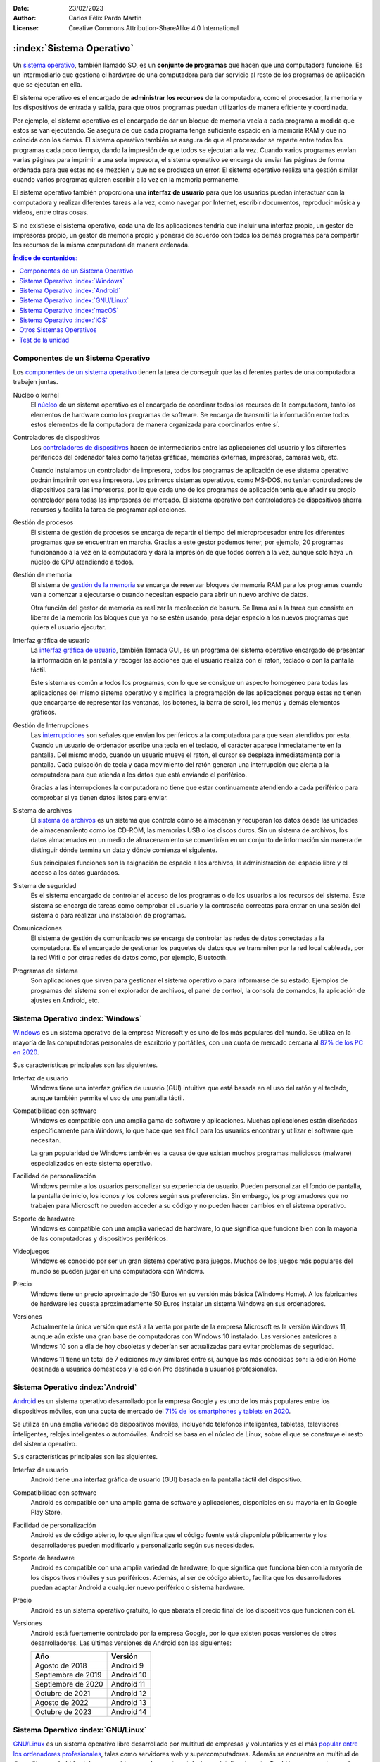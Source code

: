 ﻿:Date: 23/02/2023
:Author: Carlos Félix Pardo Martín
:License: Creative Commons Attribution-ShareAlike 4.0 International


.. informatica-software-sistema-operativo:

:index:`Sistema Operativo`
==========================

Un `sistema operativo <https://es.wikipedia.org/wiki/Sistema_operativo>`__,
también llamado SO, es un **conjunto de programas** que hacen que
una computadora funcione.
Es un intermediario que gestiona el hardware de una computadora para
dar servicio al resto de los programas de aplicación que se ejecutan
en ella.

El sistema operativo es el encargado de **administrar los recursos** de
la computadora, como el procesador, la memoria y los dispositivos de
entrada y salida, para que otros programas puedan utilizarlos de manera
eficiente y coordinada.

Por ejemplo, el sistema operativo es el encargado de dar un bloque de
memoria vacía a cada programa a medida que estos se van ejecutando.
Se asegura de que cada programa tenga suficiente espacio en la memoria
RAM y que no coincida con los demás.
El sistema operativo también se asegura de que el procesador se reparte
entre todos los programas cada poco tiempo, dando la impresión de que
todos se ejecutan a la vez.
Cuando varios programas envían varias páginas para imprimir a una sola
impresora, el sistema operativo se encarga de enviar las páginas de
forma ordenada para que estas no se mezclen y que no se produzca un error.
El sistema operativo realiza una gestión similar cuando varios programas
quieren escribir a la vez en la memoria permanente.

El sistema operativo también proporciona una **interfaz de usuario** para
que los usuarios puedan interactuar con la computadora y realizar
diferentes tareas a la vez, como navegar por Internet, escribir documentos,
reproducir música y vídeos, entre otras cosas.

Si no existiese el sistema operativo, cada una de las aplicaciones
tendría que incluir una interfaz propia, un gestor de impresoras propio,
un gestor de memoria propio y ponerse de acuerdo con todos los demás
programas para compartir los recursos de la misma computadora de manera
ordenada.


.. contents:: Índice de contenidos:
   :local:
   :depth: 2


Componentes de un Sistema Operativo
-----------------------------------

Los `componentes de un sistema operativo
<https://es.wikipedia.org/wiki/Sistema_operativo#Componentes>`__
tienen la tarea de conseguir que las diferentes partes de una computadora
trabajen juntas.


Núcleo o kernel
   El `núcleo
   <https://es.wikipedia.org/wiki/N%C3%BAcleo_(inform%C3%A1tica)>`__
   de un sistema operativo es el encargado de coordinar todos
   los recursos de la computadora, tanto los elementos de hardware como
   los programas de software.
   Se encarga de transmitir la información entre todos estos elementos
   de la computadora de manera organizada para coordinarlos entre sí.


Controladores de dispositivos
   Los `controladores de dispositivos
   <https://es.wikipedia.org/wiki/Controlador_de_dispositivo>`__
   hacen de intermediarios entre las aplicaciones del usuario y
   los diferentes periféricos del ordenador tales como tarjetas gráficas,
   memorias externas, impresoras, cámaras web, etc.

   Cuando instalamos un controlador de impresora, todos los programas
   de aplicación de ese sistema operativo podrán imprimir con esa
   impresora.
   Los primeros sistemas operativos, como MS-DOS, no tenían controladores
   de dispositivos para las impresoras, por lo que cada uno de los
   programas de aplicación tenía que añadir su propio controlador para
   todas las impresoras del mercado.
   El sistema operativo con controladores de dispositivos ahorra recursos
   y facilita la tarea de programar aplicaciones.


Gestión de procesos
   El sistema de gestión de procesos se encarga de repartir el tiempo
   del microprocesador entre los diferentes programas que se encuentran
   en marcha. Gracias a este gestor podemos tener, por ejemplo,
   20 programas funcionando a la vez en la computadora y dará la
   impresión de que todos corren a la vez, aunque solo haya un núcleo
   de CPU atendiendo a todos.


Gestión de memoria
   El sistema de `gestión de la memoria
   <https://es.wikipedia.org/wiki/Gesti%C3%B3n_de_memoria>`__
   se encarga de reservar bloques
   de memoria RAM para los programas cuando van a comenzar a ejecutarse
   o cuando necesitan espacio para abrir un nuevo archivo de datos.

   Otra función del gestor de memoria es realizar la recolección de basura.
   Se llama así a la tarea que consiste en liberar de la memoria los
   bloques que ya no se estén usando, para dejar espacio a los nuevos
   programas que quiera el usuario ejecutar.


Interfaz gráfica de usuario
   La `interfaz gráfica de usuario
   <https://es.wikipedia.org/wiki/Interfaz_gr%C3%A1fica_de_usuario>`__,
   también llamada GUI, es un programa del sistema operativo encargado
   de presentar la información en la pantalla y recoger las acciones
   que el usuario realiza con el ratón, teclado o con la pantalla táctil.

   Este sistema es común a todos los programas, con lo que se consigue
   un aspecto homogéneo para todas las aplicaciones del mismo sistema
   operativo y simplifica la programación de las aplicaciones porque
   estas no tienen que encargarse de representar las ventanas,
   los botones, la barra de scroll, los menús y demás elementos
   gráficos.


Gestión de Interrupciones
   Las `interrupciones
   <https://es.wikipedia.org/wiki/Interrupci%C3%B3n>`__
   son señales que envían los periféricos a la
   computadora para que sean atendidos por esta.
   Cuando un usuario de ordenador escribe una tecla en el teclado,
   el carácter aparece inmediatamente en la pantalla.
   Del mismo modo, cuando un usuario mueve el ratón, el cursor se desplaza
   inmediatamente por la pantalla.
   Cada pulsación de tecla y cada movimiento del ratón generan una
   interrupción que alerta a la computadora para que atienda a los datos
   que está enviando el periférico.

   Gracias a las interrupciones la computadora no tiene que estar
   continuamente atendiendo a cada periférico para comprobar si ya
   tienen datos listos para enviar.


Sistema de archivos
   El `sistema de archivos
   <https://es.wikipedia.org/wiki/Sistema_de_archivos>`__
   es un sistema que controla cómo se almacenan y recuperan los datos
   desde las unidades de almacenamiento como los CD-ROM, las memorias
   USB o los discos duros.
   Sin un sistema de archivos, los datos almacenados en un medio de
   almacenamiento se convertirían en un conjunto de información sin
   manera de distinguir dónde termina un dato y dónde comienza el
   siguiente.

   Sus principales funciones son la asignación de espacio a los archivos,
   la administración del espacio libre y el acceso a los datos guardados.

Sistema de seguridad
   Es el sistema encargado de controlar el acceso de los programas o de
   los usuarios a los recursos del sistema.
   Este sistema se encarga de tareas como comprobar el usuario y la
   contraseña correctas para entrar en una sesión del sistema o para
   realizar una instalación de programas.

Comunicaciones
   El sistema de gestión de comunicaciones se encarga de controlar
   las redes de datos conectadas a la computadora.
   Es el encargado de gestionar los paquetes de datos que se transmiten
   por la red local cableada, por la red Wifi o por otras redes de
   datos como, por ejemplo, Bluetooth.


Programas de sistema
   Son aplicaciones que sirven para gestionar el sistema operativo
   o para informarse de su estado.
   Ejemplos de programas del sistema son el explorador de archivos,
   el panel de control, la consola de comandos, la aplicación de
   ajustes en Android, etc.


Sistema Operativo :index:`Windows`
----------------------------------
`Windows <https://es.wikipedia.org/wiki/Microsoft_Windows>`__
es un sistema operativo de la empresa Microsoft y es uno de
los más populares del mundo. Se utiliza en la mayoría de las computadoras
personales de escritorio y portátiles, con una cuota de mercado cercana
al `87% de los PC en 2020
<https://en.wikipedia.org/wiki/Usage_share_of_operating_systems#Market_share_by_category>`__.

Sus características principales son las siguientes.

Interfaz de usuario
   Windows tiene una interfaz gráfica de usuario (GUI) intuitiva que
   está basada en el uso del ratón y el teclado, aunque también permite
   el uso de una pantalla táctil.

Compatibilidad con software
   Windows es compatible con una amplia gama de software y aplicaciones.
   Muchas aplicaciones están diseñadas específicamente para Windows,
   lo que hace que sea fácil para los usuarios encontrar y utilizar
   el software que necesitan.

   La gran popularidad de Windows también es la causa de que existan
   muchos programas maliciosos (malware) especializados en este sistema
   operativo.

Facilidad de personalización
   Windows permite a los usuarios personalizar su experiencia de usuario.
   Pueden personalizar el fondo de pantalla, la pantalla de inicio,
   los iconos y los colores según sus preferencias.
   Sin embargo, los programadores que no trabajen para Microsoft
   no pueden acceder a su código y no pueden hacer cambios en el
   sistema operativo.

Soporte de hardware
   Windows es compatible con una amplia variedad de hardware, lo que
   significa que funciona bien con la mayoría de las computadoras
   y dispositivos periféricos.

Videojuegos
   Windows es conocido por ser un gran sistema operativo para juegos.
   Muchos de los juegos más populares del mundo se pueden jugar en
   una computadora con Windows.

Precio
   Windows tiene un precio aproximado de 150 Euros en su versión más
   básica (Windows Home).
   A los fabricantes de hardware les cuesta aproximadamente 50 Euros
   instalar un sistema Windows en sus ordenadores.

Versiones
   Actualmente la única versión que está a la venta por parte de la
   empresa Microsoft es la versión Windows 11, aunque aún existe una
   gran base de computadoras con Windows 10 instalado.
   Las versiones anteriores a Windows 10 son a día de hoy obsoletas y
   deberían ser actualizadas para evitar problemas de seguridad.

   Windows 11 tiene un total de 7 ediciones muy similares entre sí,
   aunque las más conocidas son:
   la edición Home destinada a usuarios domésticos y
   la edición Pro destinada a usuarios profesionales.


Sistema Operativo :index:`Android`
----------------------------------
`Android <https://es.wikipedia.org/wiki/Android>`__
es un sistema operativo desarrollado por la empresa Google y es uno de
los más populares entre los dispositivos móviles, con una cuota de mercado
del `71% de los smartphones y tablets en 2020
<https://en.wikipedia.org/wiki/Usage_share_of_operating_systems#Market_share_by_category>`__.

Se utiliza en una amplia variedad de dispositivos móviles, incluyendo
teléfonos inteligentes, tabletas, televisores inteligentes,
relojes inteligentes o automóviles.
Android se basa en el núcleo de Linux, sobre el que se construye el resto
del sistema operativo.

Sus características principales son las siguientes.

Interfaz de usuario
   Android tiene una interfaz gráfica de usuario (GUI)
   basada en la pantalla táctil del dispositivo.

Compatibilidad con software
   Android es compatible con una amplia gama de software y aplicaciones,
   disponibles en su mayoría en la Google Play Store.

Facilidad de personalización
   Android es de código abierto, lo que significa que el código fuente
   está disponible públicamente y los desarrolladores pueden modificarlo
   y personalizarlo según sus necesidades.

Soporte de hardware
   Android es compatible con una amplia variedad de hardware, lo que
   significa que funciona bien con la mayoría de los dispositivos
   móviles y sus periféricos. Además, al ser de código abierto,
   facilita que los desarrolladores puedan adaptar Android a cualquier
   nuevo periférico o sistema hardware.

Precio
   Android es un sistema operativo gratuito, lo que abarata el precio
   final de los dispositivos que funcionan con él.

Versiones
   Android está fuertemente controlado por la empresa Google, por lo
   que existen pocas versiones de otros desarrolladores.
   Las últimas versiones de Android son las siguientes:

   .. list-table::
      :header-rows: 1

      * - Año
        - Versión
      * - Agosto de 2018
        - Android 9
      * - Septiembre de 2019
        - Android 10
      * - Septiembre de 2020
        - Android 11
      * - Octubre de 2021
        - Android 12
      * - Agosto de 2022
        - Android 13
      * - Octubre de 2023
        - Android 14


Sistema Operativo :index:`GNU/Linux`
------------------------------------
`GNU/Linux <https://es.wikipedia.org/wiki/GNU/Linux>`__
es un sistema operativo libre desarrollado por multitud de empresas y
voluntarios y es el más `popular entre los ordenadores profesionales
<https://en.wikipedia.org/wiki/Usage_share_of_operating_systems#Market_share_by_category>`__,
tales como servidores web y supercomputadores. Además se encuentra en
multitud de dispositivos embebidos tales como videoconsolas, routers,
televisores inteligentes, etc. También se encuentra en el núcleo del
sistema operativo Android.

El sistema operativo GNU/Linux está basado en el antiguo sistema operativo
`Unix <https://es.wikipedia.org/wiki/Unix>`__.

Sus características principales son las siguientes.

Interfaz de usuario
   GNU/Linux tiene muchas interfaces gráficas de usuario (GUI).
   Algunas son muy simples, orientadas a dispositivos con poca memoria
   (XFCE), otras son parecidas a la interfaz de Windows (KDE) y otras
   son parecidas a la interfaz gráfica de Apple (Gnome).

   Una interfaz gráfica que se suele utilizar en muchos dispositivos
   embebidos es una página web desde la que se controlan los parámetros
   del dispositivo. Es una interfaz muy rápida y ligera.
   Un ejemplo se puede ver al conectarse con un navegador al router de
   Internet.

   GNU/Linux también puede ejecutarse sin interfaz gráfica, por línea de
   comandos, lo que es muy útil para los profesionales y para que el
   sistema ocupe muy poca memoria en el dispositivo.

   GNU/Linux es un sistema operativo
   `multiusuario <https://es.wikipedia.org/wiki/Multiusuario>`__,
   por lo que una sola computadora puede dar servicio a varias
   terminales a la vez, con distintos usuarios conectados a ellas.

Compatibilidad con software
   El sistema GNU/Linux tiene multitud de aplicaciones de todos los ámbitos
   y está orientado a desarrolladores.

   En algunos casos falta compatibilidad con programas muy populares,
   que pueden ejecutarse con el programa "Wine" de emulación de Windows.

Facilidad de personalización
   Al ser un sistema operativo de código abierto y controlado por la
   comunidad, es muy personalizable. Existen multitud de distribuciones
   gratuitas orientadas a todo tipo de ámbitos.

   Su gran facilidad de personalización y su gran seguridad contra el
   malware es lo que hace a este sistema operativo tan atractivo para
   instalarlo en servidores web y todo tipo de ordenadores profesionales.

Soporte de hardware
   Al ser GNU/Linux software abierto, algunos desarrolladores de hardware
   tales como Nvidia han puesto dificultades para realizar controladores
   para sus productos. A día de hoy la mayoría de los dispositivos tienen
   soporte en el sistema operativo, que es compatible con una amplia
   variedad de hardware.

Precio
   GNU/Linux es un sistema operativo gratuito, lo que abarata el precio
   final de los dispositivos que funcionan con él.

Versiones
   El sistema GNU/Linux tiene muchas distribuciones orientadas a todo
   tipo de aplicaciones y a todo tipo de plataformas hardware.
   Estas son algunas de las distribuciones más populares.

   * `Ubuntu <https://es.wikipedia.org/wiki/Ubuntu>`__,
     orientada sobre todo a usuarios domésticos.
   * `Debian <https://es.wikipedia.org/wiki/Debian_GNU/Linux>`__,
     orientada a mantener una distribución abierta, de software libre.
   * `MAX <https://www.educa2.madrid.org/web/max>`__,
     orientada a la educación en la Comunidad de Madrid.
   * `Red Hat Linux <https://es.wikipedia.org/wiki/Red_Hat>`__,
     orientada a mainframes y al entorno empresarial.
   * `Kali Linux <https://es.wikipedia.org/wiki/Kali_Linux>`__,
     orientada a pentesting y ciberseguridad.
   * `Linux embebido <https://es.wikipedia.org/wiki/Linux_embebido>`__,
     orientada a pequeños dispositivos inteligentes.


Sistema Operativo :index:`macOS`
--------------------------------
`macOS <https://es.wikipedia.org/wiki/MacOS>`__
es un sistema operativo para ordenadores personales de escritorio y
portátiles de la empresa Apple. Es el segundo sistema más utilizado
para ordenadores personales, con una `cuota de mercado del 21% en 2023
<https://en.wikipedia.org/wiki/Usage_share_of_operating_systems#Market_share_by_category>`__.

El sistema operativo macOS está basado en el antiguo sistema operativo
`Unix <https://es.wikipedia.org/wiki/Unix>`__,
al igual que GNU/Linux.

Sus características principales son las siguientes.

Interfaz de usuario
   Es más minimalista y elegante que la interfaz gráfica de Windows.
   La barra de menú se encuentra siempre en la parte superior de la
   pantalla, en vez de en las ventanas de cada aplicación.

   macOS tiene un soporte completo de gestos en el `touchpad
   <https://es.wikipedia.org/wiki/Panel_t%C3%A1ctil>`__.

Compatibilidad con software
   macOS tiene una menor gama de software disponible debido a su menor
   cuota de mercado y a su menor popularidad.
   Sin embargo, macOS sigue siendo una plataforma con una base de
   desarrolladores activa y una amplia gama de software de calidad
   disponible, especialmente para aplicaciones de diseño y edición
   de medios.

   macOS es mucho más resistente a ataques de malware que Windows.
   Entre otras razones debido a que se diseñan menos programas maliciosos
   para este sistema operativo al ser menos popular y porque tiene un
   diseño que previene mejor de los ataques.

Facilidad de personalización
   Aunque macOS tiene algunas posibilidades de personalización, estas
   son más limitadas en comparación con las que ofrecen Windows o Linux.

Soporte de hardware
   macOS está diseñado para funcionar exclusivamente en dispositivos
   Apple, como MacBooks, iMacs y Mac Pros.
   Esto significa que macOS está muy optimizado para estos dispositivos,
   es más eficiente y tiene mayor estabilidad, pero no es compatible con
   otros fabricantes.

   En cuanto a los periféricos, macOS tiene una menor variedad de
   dispositivos compatibles y, en la mayor parte de los casos, los
   controladores son proporcionados por Apple.

Precio
   El sistema operativo macOS ya viene preinstalado de forma
   gratuita en todos los dispositivos Apple.
   El desarrollo del sistema operativo se financia con el costo del
   hardware, ya que es un sistema exclusivo para los productos Apple.

Versiones
   Las versiones de macOS no tienen diferentes ediciones.

   Las últimas versiones de macOS son las siguientes:

   .. list-table::
      :header-rows: 1

      * - Año
        - Versión
      * - Octubre de 2019
        - macOS 10.15 (Catalina)
      * - Noviembre de 2020
        - macOS 11 (Big Sur)
      * - Octubre de 2021
        - macOS 12 (Monterey)
      * - Octubre de 2022
        - macOS 13 (Ventura)
      * - Octubre de 2023
        - macOS 14 (Sonoma)


Sistema Operativo :index:`iOS`
------------------------------
`iOS <https://es.wikipedia.org/wiki/IOS>`__ es el sistema operativo de
la empresa **Apple** para sus dispositivos móviles, incluyendo el
smartphone iPhone, la tableta iPad y el reproductor de música iPod.

Actualmente
`Apple lidera las ventas de teléfonos inteligentes de gama alta
<https://www.enriquedans.com/2023/03/analizando-el-mercado-de-los-smartphones-y-la-estrategia-de-apple.html>`__,
por lo que el sistema operativo iOS lidera las tendencias del sector.


Interfaz de usuario
   Aunque es similar a la interfaz de su competidor Android, tiende a
   ser más uniforme y consistente en todos los dispositivos Apple,
   mientras que la interfaz de Android puede variar según el fabricante.

Compatibilidad con software
   La App Store de Apple tiende a ser más estricta con la calidad y
   el control de las aplicaciones. Como resultado, la disponibilidad
   de software es menor en el sistema operativo iOS, aunque la mayoría
   de las aplicaciones más populares se pueden encontrar sin problema.

   Por otro lado la menor diversidad de hardware en los dispositivos
   Apple hace que las aplicaciones sean más robustas y estén más
   optimizadas.

   Los dispositivos iOS suelen tener actualizaciones del sistema
   operativo durante mucho más tiempo, hasta 6 años, en comparación
   con los dispositivos Android, que apenas tienen actualizaciones
   del sistema operativo durante un período de 2 años desde el
   lanzamiento del dispositivo.

Facilidad de personalización
   El sistema iOS ofrece menos opciones y menos flexibilidad en la
   personalización que el sistema competidor Android.

Soporte de hardware
   iOS solo es compatible con los dispositivos Apple. Esto restringe
   mucho su uso a un solo fabricante. Como ventaja, al tener un
   ecosistema de hardware más controlado, es más sencillo optimizar las
   aplicaciones.

Precio
   iOS viene preinstalado por defecto en los dispositivos móviles de
   Apple y no tiene precio. Por otra parte, la financiación de su
   desarrollo se hace con el elevado precio de los dispositivos de
   Apple en comparación con los dispositivos de la competencia.

Versiones
   Las últimas versiones de iOS son las siguientes:

   .. list-table::
      :header-rows: 1

      * - Año
        - Versión
      * - Septiembre de 2019
        - iOS 13
      * - Septiembre de 2020
        - iOS 14
      * - Septiembre de 2021
        - iOS 15
      * - Septiembre de 2022
        - iOS 16

   Las versiones anteriores se encuentran sin soporte, por lo que
   es recomendable actualizarlas a una versión más moderna.


Otros Sistemas Operativos
-------------------------

:index:`z/OS`
   z/OS es un sistema operativo de IBM que se utiliza en mainframes,
   computadoras de gran escala utilizadas en grandes empresas.
   Es uno de los sistemas operativos más antiguos y ampliamente
   utilizados en el mundo empresarial.

   z/OS se caracteriza por ser robusto, fiable, escalable y seguro.
   Ofrece una amplia gama de capacidades, incluyendo la gestión de
   recursos del sistema, la ejecución de trabajos en lote (batch),
   la administración de sistemas de archivos y dispositivos,
   la gestión de seguridad y la capacidad de ejecutar múltiples
   aplicaciones a la vez.


:index:`FreeRTOS`
   FreeRTOS es un sistema operativo en tiempo real diseñado para sistemas
   embebidos, es decir, dispositivos electrónicos que realizan tareas
   específicas tales como lavadoras, ascensores, sistemas de control
   industrial, aparatos IoT (Internet de las Cosas), gestión del motor
   del automóvil, alarmas, equipos de diagnóstico médico, etc.

   FreeRTOS se caracteriza por su pequeño tamaño y su bajo consumo de
   recursos, lo que lo hace adecuado para sistemas con poca memoria
   y pequeña capacidad de procesamiento.

   Está escrito en lenguaje C y se puede portar a una amplia variedad
   de arquitecturas de procesadores, lo que lo hace altamente adaptable
   a diferentes plataformas y dispositivos.

   FreeRTOS es de código abierto, su código fuente está disponible
   para el público y se puede modificar y distribuir bajo una licencia
   de software libre.
   Esto brinda flexibilidad y permite a los desarrolladores personalizar
   y adaptar el sistema operativo según las necesidades específicas de
   sus aplicaciones.


Test de la unidad
-----------------

`Test de Sistema Operativo I.
<../test/es-software-sistema-operativo-1.html>`__

`Test de Sistema Operativo II.
<../test/es-software-sistema-operativo-2.html>`__

`Test de Sistema Operativo III.
<../test/es-software-sistema-operativo-3.html>`__

`Test de Sistema Operativo IV.
<../test/es-software-sistema-operativo-4.html>`__

`Test de Sistema Operativo V.
<../test/es-software-sistema-operativo-5.html>`__

`Test de Sistema Operativo VI.
<../test/es-software-sistema-operativo-6.html>`__
